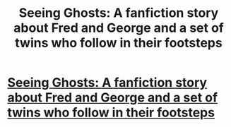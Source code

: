#+TITLE: Seeing Ghosts: A fanfiction story about Fred and George and a set of twins who follow in their footsteps

* [[https://www.fanfiction.net/s/11133147/1/Seeing-Ghosts][Seeing Ghosts: A fanfiction story about Fred and George and a set of twins who follow in their footsteps]]
:PROPERTIES:
:Author: Oniknight
:Score: 4
:DateUnix: 1459561439.0
:DateShort: 2016-Apr-02
:FlairText: Promotion
:END:
